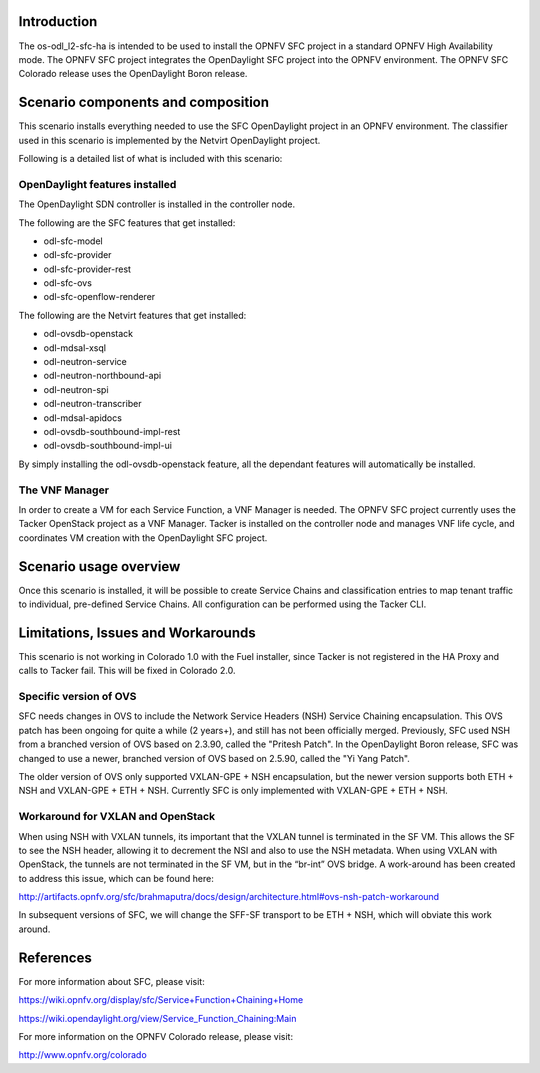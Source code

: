 .. This work is licensed under a Creative Commons Attribution 4.0 International License.
.. http://creativecommons.org/licenses/by/4.0
.. (c) <optionally add copywriters name>

Introduction
============
.. In this section explain the purpose of the scenario and the types of capabilities provided
The os-odl_l2-sfc-ha is intended to be used to install the OPNFV SFC project in a standard
OPNFV High Availability mode. The OPNFV SFC project integrates the OpenDaylight SFC project
into the OPNFV environment. The OPNFV SFC Colorado release uses the OpenDaylight Boron release.

Scenario components and composition
===================================
.. In this section describe the unique components that make up the scenario,
.. what each component provides and why it has been included in order
.. to communicate to the user the capabilities available in this scenario.

This scenario installs everything needed to use the SFC OpenDaylight project in an OPNFV
environment. The classifier used in this scenario is implemented by the Netvirt OpenDaylight
project.

Following is a detailed list of what is included with this scenario:

OpenDaylight features installed
-------------------------------

The OpenDaylight SDN controller is installed in the controller node.

The following are the SFC features that get installed:

- odl-sfc-model
- odl-sfc-provider
- odl-sfc-provider-rest
- odl-sfc-ovs
- odl-sfc-openflow-renderer

The following are the Netvirt features that get installed:

- odl-ovsdb-openstack
- odl-mdsal-xsql
- odl-neutron-service
- odl-neutron-northbound-api
- odl-neutron-spi
- odl-neutron-transcriber
- odl-mdsal-apidocs
- odl-ovsdb-southbound-impl-rest
- odl-ovsdb-southbound-impl-ui

By simply installing the odl-ovsdb-openstack feature, all the dependant features
will automatically be installed.

The VNF Manager
---------------

In order to create a VM for each Service Function, a VNF Manager is needed. The OPNFV
SFC project currently uses the Tacker OpenStack project as a VNF Manager. Tacker is
installed on the controller node and manages VNF life cycle, and coordinates VM creation
with the OpenDaylight SFC project.

Scenario usage overview
=======================
.. Provide a brief overview on how to use the scenario and the features available to the
.. user.  This should be an "introduction" to the userguide document, and explicitly link to it,
.. where the specifics of the features are covered including examples and API's

Once this scenario is installed, it will be possible to create Service Chains and
classification entries to map tenant traffic to individual, pre-defined Service Chains.
All configuration can be performed using the Tacker CLI.

Limitations, Issues and Workarounds
===================================
.. Explain scenario limitations here, this should be at a design level rather than discussing
.. faults or bugs.  If the system design only provide some expected functionality then provide
.. some insight at this point.
This scenario is not working in Colorado 1.0 with the Fuel installer, since Tacker is not
registered in the HA Proxy and calls to Tacker fail. This will be fixed in Colorado 2.0.

Specific version of OVS
-----------------------

SFC needs changes in OVS to include the Network Service Headers (NSH) Service Chaining
encapsulation. This OVS patch has been ongoing for quite a while (2 years+), and still
has not been officially merged. Previously, SFC used NSH from a branched version of OVS
based on 2.3.90, called the "Pritesh Patch". In the OpenDaylight Boron release, SFC was
changed to use a newer, branched version of OVS based on 2.5.90, called the "Yi Yang
Patch".

The older version of OVS only supported VXLAN-GPE + NSH encapsulation, but the newer
version supports both ETH + NSH and VXLAN-GPE + ETH + NSH. Currently SFC is only
implemented with VXLAN-GPE + ETH + NSH.

Workaround for VXLAN and OpenStack
----------------------------------

When using NSH with VXLAN tunnels, its important that the VXLAN tunnel is terminated
in the SF VM. This allows the SF to see the NSH header, allowing it to decrement the
NSI and also to use the NSH metadata. When using VXLAN with OpenStack, the tunnels
are not terminated in the SF VM, but in the “br-int” OVS bridge. A work-around has
been created to address this issue, which can be found here:

http://artifacts.opnfv.org/sfc/brahmaputra/docs/design/architecture.html#ovs-nsh-patch-workaround

In subsequent versions of SFC, we will change the SFF-SF transport to be ETH + NSH,
which will obviate this work around.

References
==========

For more information about SFC, please visit:

https://wiki.opnfv.org/display/sfc/Service+Function+Chaining+Home

https://wiki.opendaylight.org/view/Service_Function_Chaining:Main

For more information on the OPNFV Colorado release, please visit:

http://www.opnfv.org/colorado

